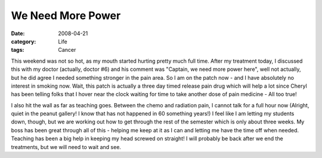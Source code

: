 We Need More Power
##################

:date: 2008-04-21
:category: Life
:tags: Cancer

This weekend was not so hot, as my mouth started hurting pretty much full
time. After my treatment today, I discussed this with my doctor (actually,
doctor #6) and his comment was "Captain, we need more power here", well not
actually, but he did agree I needed something stronger in the pain area. So I
am on the patch now - and I have absolutely no interest in smoking now. Wait,
this patch is actually a three day timed release pain drug which will help a
lot since Cheryl has been telling folks that I hover near the clock waiting
for time to take another dose of pain medicine - All too true!

I also hit the wall as far as teaching goes. Between the chemo and radiation
pain, I cannot talk for a full hour now (Alright, quiet in the peanut gallery!
I know that has not happened in 60 something years!) I feel like I am letting
my students down, though, but we are working out how to get through the rest
of the semester which is only about three weeks. My boss has been great
through all of this - helping me keep at it as I can and letting me have the
time off when needed. Teaching has been a big help in keeping my head screwed
on straight! I will probably be back after we end the treatments, but we will
need to wait and see.

